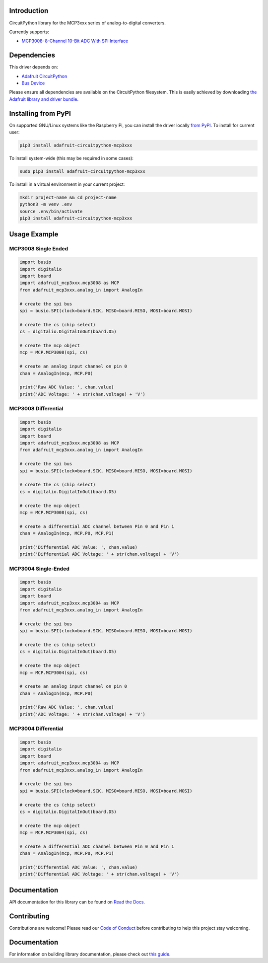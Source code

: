 Introduction
============

.. image:: https://readthedocs.org/projects/adafruit-circuitpython-mcp3xxx/badge/?version=latest
    :target: https://docs.circuitpython.org/projects/mcp3xxx/en/latest/
    :alt: Documentation Status

.. image:: https://img.shields.io/discord/327254708534116352.svg
    :target: https://adafru.it/discord
    :alt: Discord

.. image:: https://github.com/adafruit/Adafruit_CircuitPython_MCP3xxx/workflows/Build%20CI/badge.svg
    :target: https://github.com/adafruit/Adafruit_CircuitPython_MCP3xxx/actions/
    :alt: Build Status

CircuitPython library for the MCP3xxx series of analog-to-digital converters.

Currently supports:

*  `MCP3008: 8-Channel 10-Bit ADC With SPI Interface <https://www.adafruit.com/product/856>`_


Dependencies
=============
This driver depends on:

* `Adafruit CircuitPython <https://github.com/adafruit/circuitpython>`_
* `Bus Device <https://github.com/adafruit/Adafruit_CircuitPython_BusDevice>`_

Please ensure all dependencies are available on the CircuitPython filesystem.
This is easily achieved by downloading
`the Adafruit library and driver bundle <https://github.com/adafruit/Adafruit_CircuitPython_Bundle>`_.

Installing from PyPI
====================

On supported GNU/Linux systems like the Raspberry Pi, you can install the driver locally `from
PyPI <https://pypi.org/project/adafruit-circuitpython-mcp3xxx/>`_. To install for current user:

.. code-block:: shell

    pip3 install adafruit-circuitpython-mcp3xxx

To install system-wide (this may be required in some cases):

.. code-block:: shell

    sudo pip3 install adafruit-circuitpython-mcp3xxx

To install in a virtual environment in your current project:

.. code-block:: shell

    mkdir project-name && cd project-name
    python3 -m venv .env
    source .env/bin/activate
    pip3 install adafruit-circuitpython-mcp3xxx

Usage Example
=============


MCP3008 Single Ended
---------------------

.. code-block:: python

    import busio
    import digitalio
    import board
    import adafruit_mcp3xxx.mcp3008 as MCP
    from adafruit_mcp3xxx.analog_in import AnalogIn

    # create the spi bus
    spi = busio.SPI(clock=board.SCK, MISO=board.MISO, MOSI=board.MOSI)

    # create the cs (chip select)
    cs = digitalio.DigitalInOut(board.D5)

    # create the mcp object
    mcp = MCP.MCP3008(spi, cs)

    # create an analog input channel on pin 0
    chan = AnalogIn(mcp, MCP.P0)

    print('Raw ADC Value: ', chan.value)
    print('ADC Voltage: ' + str(chan.voltage) + 'V')


MCP3008 Differential
--------------------

.. code-block:: python

    import busio
    import digitalio
    import board
    import adafruit_mcp3xxx.mcp3008 as MCP
    from adafruit_mcp3xxx.analog_in import AnalogIn

    # create the spi bus
    spi = busio.SPI(clock=board.SCK, MISO=board.MISO, MOSI=board.MOSI)

    # create the cs (chip select)
    cs = digitalio.DigitalInOut(board.D5)

    # create the mcp object
    mcp = MCP.MCP3008(spi, cs)

    # create a differential ADC channel between Pin 0 and Pin 1
    chan = AnalogIn(mcp, MCP.P0, MCP.P1)

    print('Differential ADC Value: ', chan.value)
    print('Differential ADC Voltage: ' + str(chan.voltage) + 'V')

MCP3004 Single-Ended
---------------------

.. code-block:: python

    import busio
    import digitalio
    import board
    import adafruit_mcp3xxx.mcp3004 as MCP
    from adafruit_mcp3xxx.analog_in import AnalogIn

    # create the spi bus
    spi = busio.SPI(clock=board.SCK, MISO=board.MISO, MOSI=board.MOSI)

    # create the cs (chip select)
    cs = digitalio.DigitalInOut(board.D5)

    # create the mcp object
    mcp = MCP.MCP3004(spi, cs)

    # create an analog input channel on pin 0
    chan = AnalogIn(mcp, MCP.P0)

    print('Raw ADC Value: ', chan.value)
    print('ADC Voltage: ' + str(chan.voltage) + 'V')

MCP3004 Differential
--------------------

.. code-block:: python

    import busio
    import digitalio
    import board
    import adafruit_mcp3xxx.mcp3004 as MCP
    from adafruit_mcp3xxx.analog_in import AnalogIn

    # create the spi bus
    spi = busio.SPI(clock=board.SCK, MISO=board.MISO, MOSI=board.MOSI)

    # create the cs (chip select)
    cs = digitalio.DigitalInOut(board.D5)

    # create the mcp object
    mcp = MCP.MCP3004(spi, cs)

    # create a differential ADC channel between Pin 0 and Pin 1
    chan = AnalogIn(mcp, MCP.P0, MCP.P1)

    print('Differential ADC Value: ', chan.value)
    print('Differential ADC Voltage: ' + str(chan.voltage) + 'V')



Documentation
=============

API documentation for this library can be found on `Read the Docs <https://docs.circuitpython.org/projects/mcp3xxx/en/latest/>`_.

Contributing
============

Contributions are welcome! Please read our `Code of Conduct
<https://github.com/adafruit/adafruit_CircuitPython_MCP3xxx/blob/main/CODE_OF_CONDUCT.md>`_
before contributing to help this project stay welcoming.

Documentation
=============

For information on building library documentation, please check out `this guide <https://learn.adafruit.com/creating-and-sharing-a-circuitpython-library/sharing-our-docs-on-readthedocs#sphinx-5-1>`_.
